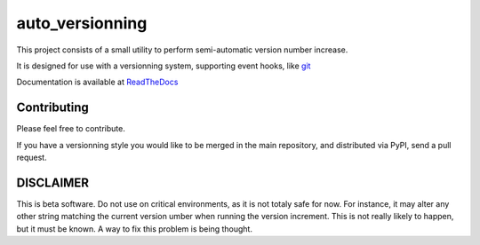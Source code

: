 ================
auto_versionning
================

This project consists of a small utility to perform semi-automatic
version number increase.

It is designed for use with a versionning system, supporting event
hooks, like `git <http://git-scm.org>`_

Documentation is available at `ReadTheDocs <https://auto-version.readthedocs.org/>`_

Contributing
------------

Please feel free to contribute.

If you have a versionning style you would like to be merged in the main repository, and distributed via PyPI, send a pull request.

DISCLAIMER
----------

This is beta software. Do not use on critical environments, as it is not totaly safe for now. For instance, it may alter any other string matching the current version umber when running the version increment. This is not really likely to happen, but it must be known. A way to fix this problem is being thought.
